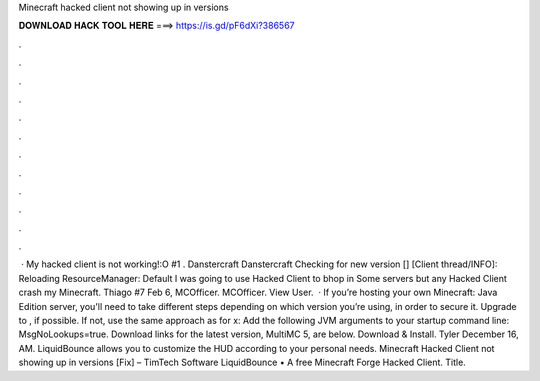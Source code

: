 Minecraft hacked client not showing up in versions

𝐃𝐎𝐖𝐍𝐋𝐎𝐀𝐃 𝐇𝐀𝐂𝐊 𝐓𝐎𝐎𝐋 𝐇𝐄𝐑𝐄 ===> https://is.gd/pF6dXi?386567

.

.

.

.

.

.

.

.

.

.

.

.

 · My hacked client is not working!:O #1 . Danstercraft Danstercraft Checking for new version [] [Client thread/INFO]: Reloading ResourceManager: Default I was going to use Hacked Client to bhop in Some servers but any Hacked Client crash my Minecraft. Thiago #7 Feb 6, MCOfficer. MCOfficer. View User.  · If you’re hosting your own Minecraft: Java Edition server, you'll need to take different steps depending on which version you’re using, in order to secure it. Upgrade to , if possible. If not, use the same approach as for x: Add the following JVM arguments to your startup command line: MsgNoLookups=true. Download links for the latest version, MultiMC 5, are below. Download & Install. Tyler December 16, AM. LiquidBounce allows you to customize the HUD according to your personal needs. Minecraft Hacked Client not showing up in versions [Fix] – TimTech Software LiquidBounce • A free Minecraft Forge Hacked Client. Title.